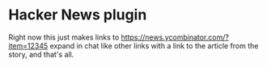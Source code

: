 * Hacker News plugin

Right now this just makes links to https://news.ycombinator.com/?item=12345 expand in chat like other links with a link to the article from the story, and that's all.
